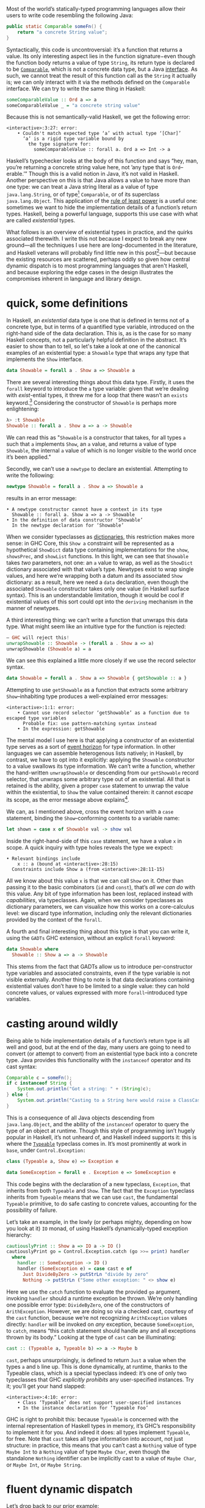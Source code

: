 Most of the world’s statically-typed programming languages allow their users to write code resembling the following Java:

#+begin_src java
  public static Comparable someFn() {
      return "a concrete String value";
  }
#+end_src

Syntactically, this code is uncontroversial: it’s a function that returns a value. Its only interesting aspect lies in the function signature−even though the function body returns a value of type ~String~, its return type is declared to be [[https://docs.oracle.com/javase/8/docs/api/java/lang/Comparable.html][~Comparable~]], which is not a concrete data type, but a Java [[https://en.wikipedia.org/wiki/Interface_(computing)][interface]]. As such, we cannot treat the result of this function call as the ~String~ it actually is; we can only interact with it via the methods defined on the ~Comparable~ interface. We can try to write the same thing in Haskell:

#+begin_src haskell
  someComparableValue :: Ord a => a
  someComparableValue _ = "a concrete string value"
#+end_src

Because this is not semantically-valid Haskell, we get the following error:

#+begin_src
<interactive>:3:27: error:
    • Couldn't match expected type ‘a’ with actual type ‘[Char]’
      ‘a’ is a rigid type variable bound by
        the type signature for:
          someComparableValue :: forall a. Ord a => Int -> a
#+end_src

Haskell’s typechecker looks at the body of this function and says “hey, man, you’re returning a concrete string value here, not ’any type that is ~Ord~--erable.’” Though this is a valid notion in Java, it’s not valid in Haskell. Another perspective on this is that Java allows a value to have more than one type: we can treat a Java string literal as a value of type ~java.lang.String~, or of type[fn:2] ~Comparable~, or of its superclass ~java.lang.Object~. This application of the [[https://en.wikipedia.org/wiki/Rule_of_least_power][rule of least power]] is a useful one: sometimes we want to hide the implementation details of a function’s return types. Haskell, being a powerful language, supports this use case with what are called /existential/ types.

What follows is an overview of existential types in practice, and the quirks associated therewith. I write this not because I expect to break any new ground—all the techniques I use here are long-documented in the literature, and Haskell veterans will probably find little new in this post[fn:0]—but because the existing resources are scattered, perhaps oddly so given how central dynamic dispatch is to most programming languages that aren't Haskell, and because exploring the edge cases in the design illustrates the compromises inherent in language and library design.

[fn:0] Those familiar with the care and feeding of existential types may wish to skip to the penultimate section, which contains a couple useful data types that I haven’t yet seen in the wild.
[fn:2] even though ~Comparable~ is an interface, not a concrete type


* quick, some definitions

In Haskell, an /existential/ data type is one that is defined in terms not of a concrete type, but in terms of a quantified type variable, introduced on the right-hand side of the data declaration. This is, as is the case for so many Haskell concepts, not a particularly helpful definition in the abstract. It’s easier to show than to tell, so let's take a look at one of the canonical examples of an existential type: a ~Showable~ type that wraps any type that implements the ~Show~ interface.

#+begin_src haskell
data Showable = forall a . Show a => Showable a
#+end_src

There are several interesting things about this data type. Firstly, it uses the ~forall~ keyword to introduce the ~a~ type variable: given that we’re dealing with /exist/-ential types, it threw me for a loop that there wasn’t an ~exists~ keyword.[fn:3] Considering the constructor of ~Showable~ is perhaps more enlightening:

#+begin_src haskell
λ> :t Showable
Showable :: forall a . Show a => a -> Showable
#+end_src

We can read this as "~Showable~ is a constructor that takes, for all types ~a~ such that ~a~ implements ~Show~, an ~a~ value, and returns a value of type ~Showable~, the internal ~a~ value of which is no longer visible to the world once it’s been applied."

Secondly, we can’t use a ~newtype~ to declare an existential. Attempting to write the following:

#+begin_src haskell
  newtype Showable = forall a . Show a => Showable a
#+end_src

results in an error message:

#+begin_src
    • A newtype constructor cannot have a context in its type
      Showable :: forall a. Show a => a -> Showable
    • In the definition of data constructor ‘Showable’
      In the newtype declaration for ‘Showable’
#+end_src

When we consider typeclasses as [[https://blog.sumtypeofway.com/posts/fluent-polymorphism-type-applications.html][dictionaries]], this restriction makes more sense: in GHC Core, this ~Show a~ constraint will be represented as a hypothetical ~ShowDict~ data type containing implementations for the ~show~, ~showsPrec~, and ~showList~ functions. In this light, we can see that ~Showable~ takes /two/ parameters, not one: an ~a~ value to wrap, as well as the ~ShowDict~ dictionary associated with that value’s type. Newtypes exist to wrap single values, and here we’re wrapping both a datum and its associated ~Show~ dictionary: as a result, here we need a ~data~ declaration, even though the associated ~Showable~ constructor takes only one value (in Haskell surface syntax). This is an understandable limitation, though it would be cool if existential values of this sort could opt into the ~deriving~ mechanism in the manner of newtypes.

A third interesting thing: we can’t write a function that unwraps this data type. What might seem like an intuitive type for the function is rejected:

#+begin_src haskell
  – GHC will reject this!
  unwrapShowable :: Showable -> (forall a . Show a => a)
  unwrapShowable (Showable a) = a
#+end_src

We can see this explained a little more closely if we use the record selector syntax.

#+begin_src haskell
data Showable = forall a . Show a => Showable { getShowable :: a }
#+end_src

Attempting to use ~getShowable~ as a function that extracts some arbitrary ~Show~--inhabiting type produces a well-explained error messages:

#+begin_src
<interactive>:1:1: error:
    • Cannot use record selector ‘getShowable’ as a function due to escaped type variables
      Probable fix: use pattern-matching syntax instead
    • In the expression: getShowable
#+end_src

The mental model I use here is that applying a constructor of an existential type serves as a sort of [[https://en.wikipedia.org/wiki/Event_horizon][event horizon]] for type information. In other languages we can assemble heterogenous lists natively; in Haskell, by contrast, we have to opt into it explicitly: applying the ~Showable~ constructor to a value swallows its type information. We can’t write a function, whether the hand-written ~unwrapShowable~ or descending from our ~getShowable~ record selector, that unwraps some arbitrary type out of an existential. All that is retained is the ability, given a proper ~case~ statement to unwrap the value within the existential, to ~Show~ the value contained therein: it cannot /escape/ its scope, as the error message above explains[fn:recordupdate].

We can, as I mentioned above, cross the event horizon with a ~case~ statement, binding the ~Show~--conforming contents to a variable name:

#+begin_src haskell
let shown = case x of Showable val -> show val
#+end_src

Inside the right-hand-side of this ~case~ statement, we have a value ~x~ in scope. A quick inquiry with type holes reveals the type we expect:

#+begin_src
    • Relevant bindings include
        x :: a (bound at <interactive>:28:15)
      Constraints include Show a (from <interactive>:28:11-15)
#+end_src

All we know about this value ~x~ is that we can call ~Show~ on it. Other than passing it to the basic combinators (~id~ and ~const~), that’s /all we can do/ with this value. Any bit of type information has been lost, replaced instead with /capabilities/, via typeclasses. Again, when we consider typeclasses as dictionary parameters, we can visualize how this works on a core-calculus level: we discard type information, including only the relevant dictionaries provided by the context of the ~forall~.

A fourth and final interesting thing about this type is that you can write it, using the ~GADTs~ GHC extension, without an explicit ~forall~ keyword:

#+begin_src haskell
data Showable where
  Showable :: Show a => a -> Showable
#+end_src

This stems from the fact that GADTs allow us to introduce per-constructor type variables and associated constraints, even if the type variable is not visible externally. Another thing to note is that data declarations containing existential values don’t have to be limited to a single value: they can hold concrete values, or values expressed with more ~forall~--introduced type variables.

[fn:recordupdate] We can, however, use the ~getShowable~ record selector to update the wrapped value present in a ~Showable~.

[fn:3] Scala reserves a ~forSome~ keyword for this purpose, which I think reads a little more accurately in terms of the intent of introducing this type variable: using the phrase “for all” is a bit inapposite given that the ~Showable~ constructor is applied to single values at a time.

* casting around wildly

Being able to hide implementation details of a function’s return type is all well and good, but at the end of the day, many users are going to need to convert (or attempt to convert) from an existential type back into a concrete type. Java provides this functionality with the ~instanceof~ operator and its cast syntax:

#+begin_src java
  Comparable c = someFn();
  if c instanceof String {
      System.out.println("Got a string: " + (String)c);
  } else {
      System.out.println("Casting to a String here would raise a ClassCastException");
  }
#+end_src

This is a consequence of all Java objects descending from ~java.lang.Object~, and the ability of the ~instanceof~ operator to query the type of an object at runtime. Though this style of programming isn’t hugely popular in Haskell, it’s not unheard of, and Haskell indeed supports it: this is where the [[https://google.com/search?hl=en&q=data.typeable][~Typeable~]] typeclass comes in. It’s most prominently at work in ~base~, under ~Control.Exception:~

#+begin_src haskell
class (Typeable a, Show e) => Exception e

data SomeException = forall e . Exception e => SomeException e
#+end_src

This code begins with the declaration of a new typeclass, ~Exception~, that inherits from both ~Typeable~ and ~Show~. The fact that the ~Exception~ typeclass inherits from ~Typeable~ means that we can use ~cast~, the fundamental ~Typeable~ primitive, to do safe casting to concrete values, accounting for the possibility of failure.

Let’s take an example, in the lowly (or perhaps mighty, depending on how you look at it) ~IO~ monad, of using Haskell’s dynamically-typed exception hierarchy:

#+begin_src haskell
  cautiouslyPrint :: Show a => IO a -> IO ()
  cautiouslyPrint go = Control.Exception.catch (go >>= print) handler
    where
      handler :: SomeException -> IO ()
      handler (SomeException e) = case cast e of
        Just DivideByZero -> putStrLn "divide by zero"
        Nothing -> putStrLn ("Some other exception: " <> show e)
#+end_src

Here we use the ~catch~ function to evaluate the provided ~go~ argument, invoking ~handler~ should a runtime exception be thrown. We’re only handling one possible error type: ~DivideByZero~, one of the constructors of ~ArithException~. However, we are doing so via a checked cast, courtesy of the ~cast~ function, because we’re not recognizing ~ArithException~ values directly: ~handler~ will be invoked on /any/ exception, because ~SomeException~, to ~catch~, means “this catch statement should handle any and all exceptions thrown by its body.” Looking at the type of ~cast~ can be illuminating:

#+begin_src haskell
cast :: (Typeable a, Typeable b) => a -> Maybe b
#+end_src

~cast~, perhaps unsurprisingly, is defined to return ~Just~ a value when the types ~a~ and ~b~ line up. This is done dynamically, at runtime, thanks to the Typeable class, which is a special typeclass indeed: it’s one of only two typeclasses that GHC /explicitly prohibits/ any user-specified instances. Try it; you’ll get your hand slapped:

#+begin_src
<interactive>:4:10: error:
    • Class ‘Typeable’ does not support user-specified instances
    • In the instance declaration for ‘Typeable Foo’
#+end_src

GHC is right to prohibit this: because ~Typeable~ is concerned with the internal representation of Haskell types in memory, it’s GHC’s responsibility to implement it for you. And indeed it does: all types implement ~Typeable~, for free. Note that ~cast~ takes all type information into account, not just structure: in practice, this means that you can’t cast a ~Nothing~ value of type ~Maybe Int~ to a ~Nothing~ value of type ~Maybe Char~, even though the standalone ~Nothing~ identifier can be implicitly cast to a value of ~Maybe Char~, or ~Maybe Int~, or ~Maybe String~.

* fluent dynamic dispatch

Let’s drop back to our prior example:

#+begin_src haskell
handler :: SomeException -> IO ()
handler (SomeException e) = case cast e of
  Just DivideByZero -> putStrLn "divide by zero"
  Nothing -> putStrLn ("Some other exception: " <> show e)
#+end_src

As I mentioned, we’re only handling one possible error case: though ~handler~ will be invoked for all exception types, our ~cast~ operation only handles ~DivideByZero~ exceptions (of type ~ArithException~). We can add new ~ArithException~ cases without difficulty:

#+begin_src haskell
  Just DivideByZero -> putStrLn "divide by zero"
  Just Underflow -> putStrLn "floating point shenanigans"
  Nothing -> putStrLn ("Some other exception: " <> show e)
#+end_src

However, the problem becomes thornier when we want to handle disjoint ~Exception~-conformant types. A naïve encoding of the problem will not work, as in the following[fn:1], where we try to handle ~ArithExceptions~ and ~ArrayExceptions~:

#+begin_src haskell
  Just (arith :: ArithException) -> putStrLn ("arithmetic: " <> show arith)
  Just (array :: ArrayException) -> putStrLn ("array: " <> show array)
#+end_src

This will produce a compiler error, because all the values on the left-hand-sides of a ~case~ statement’s branches must have the same type! A corrected version might read:

#+begin_src haskell
handler (SomeException e) = case cast e of
  Just (arith :: ArithException) -> putStrLn ("arith: " <> show arith)
  Nothing -> case cast e of
    Just (array :: ArrayException) -> putStrLn ("array: " <> show array)
    Nothing -> putStrLn ("Some other exception: " <> show e)
#+end_src

To work around the fact that the first ~cast~ expression limits its result type to values of type ~ArithException~, we have to call ~cast~ again: this time, the ~Typeable~ value is pinned to ~ArrayException~, which lets us handle successful casts in the ~Just~ clause and failure in the ~Nothing~ clause.

There is a grave issue with the above pattern: it’s clunky as hell with only two cases, and gets even clunkier as you add more possible types. A more modern approach is to use GHC’s ~MultiwayIf~, in a manner that can be surprising for newcomers. ~if~ statements are usually concerned with boolean values, but this one won’t be: instead, we’re going to call ~cast~, using the [[https://en.wikibooks.org/wiki/Haskell/Control_structures#if_and_guards_revisited][guard syntax]] to discriminate between cases. By guarding (with ~|~) on ~Just~ values returned from ~cast~, we can have something akin to a polytypic ~case~ statement:

#+begin_src haskell
if
  | Just (arith :: ArithException) <- cast e -> putStrLn ("arith: " <> show arith)
  | Just (array :: ArrayException) <- cast e -> putStrLn ("array: " <> show array)
  | otherwise -> putStrLn ("Something else: " <> show e)
#+end_src

This is arguably a bastardization of the spirit of ~MultiWayIf~, which is ostensibly about simplifying large systems of boolean equations. Here, the only ~Bool~ value involved is ~otherwise~, defined by the Prelude to be ~True~. Because ~True~ is always, well, ~True~, its position as the last branch will mean that it is always matched, unless matched by a previous case (that is, a successful ~Just~ value). Yet the ~otherwise~ is readable in context, the code’s intent is clear, and its one flaw—the repeated work associated with the multiple calls to ~cast~---can be remedied with a simple ~let~ binding:

#+begin_src haskell
if
  | Just (arith :: ArithException) <- cast e -> putStrLn ("arith: " <> show arith)
  | Just (array :: ArrayException) <- cast e -> putStrLn ("array: " <> show array)
  | otherwise -> putStrLn ("Something else: " <> show e)
#+end_src

Though this kind of runtime polymorphism isn’t enormously common in Haskell–we usually resolve polymorphism at compile-time—it’s not unheard of, and, as mentioned above, is provided as part of the ~Control.Exception~ interface to GHC’s hierarchy of exceptions. This Haskell design pattern—an existential data type that inherits from ~Typeable~---is as close to dynamic dispatch as Haskell gets. Though it’s not common, neither is it invalid: sometimes what’s needed is an event horizon, that hides the concrete representation of a datum but provides, via polymorphism, the chance to reconstitute itself into a concrete type with ~Typeable~.

[fn:1] Note that this syntax ~Just (e :: ArithException)~, in which we annotate a value with an indicated type without pattern matching on it, requires the ~ScopedTypeVariables~ extension to be enabled. ~ScopedTypeVariables~ should /always/ be enabled: it does the right and obvious thing.

* let’s build a responder chain

Essential to most GUI programming is the notion of what macOS and iOS call the [[https://developer.apple.com/documentation/uikit/touches_presses_and_gestures/using_responders_and_the_responder_chain_to_handle_events][responder chain]]. The responder chain is responsible for passing events—key presses, mouse clicks, device motions—through the hierarchy of a user interface. For example, shaking one’s device in iOS produces an undo event, if the user has a text field selected. The responder chain is responsible for passing shake events down the window hierarchy, eventually settling on the text field; were it not selected, the rest of the UI would have a chance to intercept and interpret this event.

Implementing a responder chain is fairly straightforward in an object-oriented view of the world: there is some superclass that all user interface elements extend, and this interface provides a lingua franca for events to be dynamically dispatched. It becomes somewhat more intricate, at least on the face of it, in a strongly-typed world sans subtyping. Indeed, this was [[https://inessential.com/2016/05/14/the_tension_of_swift][one of the qualms]] expressed by the Objective-C community in response to the emergence of Swift. While Swift is [[http://roopc.net/posts/2016/swifty-responder-chain/][perfectly capable]] of expressing a fluent, idiomatic responder chain, the lesson is more broadly applicable. Indeed, we can envision a UI framework that implemented this behavior in Haskell:

#+begin_src haskell
  data Response a where
    Accept :: a -> Response a
    Finish :: a -> Response ()
    Defer :: Response a

  class (Typeable a, Show a) => Responder a where
    respond :: Event -> Response a

  data SomeResponder = forall a . Responder a => SomeResponder a

  newtype Chain = Chain [SomeResponder]

  -- Dirt-simple imperative implementation with the ST monad.
  -- An implementation with a fold could do this all purely
  -- but the accumulator is a little fiddly
  propagate :: Responder a => (a -> a) -> Chain -> Chain
  propagate fn (Chain c) = runST do
    -- We need a signaling variable in case something in the chain
    -- wants to abort the traversal.
    abort <- newSTRef False
    -- Iterate through the responder chain...
    result <- for c \(SomeResponder item) -> do
      -- attempting to apply the function at each item
      let given = fmap fn (cast item)
      -- but first checking to see if we've aborted in prior iterations
      done <- readSTRef abort
      if
        -- A prior Finish result means we no-op
        | done -> pure item
        -- Return a new value while writing to the signal variable.
        | Just (Finish a) <- given -> a <$ writeSTRef abort True
        -- Just return the new value.
        | Just (Accept a) <- given -> pure a
        -- No match? Continue onward
        | _ -> pure item
    pure (Chain result)
#+end_src

Similarly to the ~Exception~ class, we define a ~Responder~ typeclass that implements the interface common to all UI elements that can respond to some hypothetical ~Event~ type. This inherits both from ~Show~ and from ~Typeable~, in order to admit the ~cast~ operation on the contents of a concrete ~SomeResponder~ wrapper. From this definition, we can describe a responder chain as a list of existentially-wrapped UI elements, the capabilities of which are described by the ~Responder~ class. This is profoundly imperative code, but that’s okay: sometimes imperative code is what’s needed, even in a functional

* one polytypic existential to rule them all

You, the reader, might at this point be turning up your nose at the idea of having to write a ~forall~-based existential type for every concievable typeclass that you might need to wrap. This is indeed a valid observation. Luckily, GHC Haskell gives us sufficient tools to write a data type that is polymorphic not just in terms of a hidden value it wraps, but in terms of the typeclass it uses!

#+begin_src haskell
data Some (c :: Type -> Constraint) where
  Some :: c a => a -> Some c
#+end_src

With the ~TypeApplications~ and ~ConstraintKinds~ extensions, we can specify that the type variable passed to ~Some~ is not of kind ~Type~, or ~Type -> Type~; instead, it takes a ~Type~ and returns a ~Constraint~. This means that we can pass in ~Show~, ~Eq~, ~Ord~, or any other unary typeclass, using a type application:

#+begin_src haskell
let wrappedInt = Some @Show (5 :: Int)
#+end_src

This seems like a broadly applicable data type, but it’s not present in the standard library or any widely-used libraries (though the inimitable Rob Rix tells me that he’s defined it many times, at which I bear zero surprise, because Rob is a maestro).

We can extend this to types composed out of other types, like ~[Int]~ or ~Vector String~: this ~Some1~ constructor is polymorphic in two type variables, both of which take arguments and return ~Constraint~ kinds.

#+begin_src haskell
data Some1 c d where
  Some1 ::
    forall k
      (c :: (k -> Type) -> Constraint)
      (d :: k -> Constraint)
      (f :: k -> Type)
      (a :: k) .
    (c f, d a)
    => f a
    -> Some1 c d
#+end_src

The built-in ~~~ syntax, included with the ~GADTs~ extension, provides us a method to establish that type variables must be equal: the present of an ~a ~ Int~ constraint ensures that the ~a~ type variable /must/ unify with (read: be equal to) the ~Int~ type. By partially applying this constraint, we can speak of useful types with remarkable brevity, such as the following type representing “some ~Functor~ containing ~Int~ values”:

#+begin_src haskell
someFunctorOfInts :: Some1 Functor ((~) Int)
someFunctorOfInts = Some1 [1, 2, 3]
#+end_src

* I dunno, draw your own conclusions

Haskell is a language where we like concrete, inferable types and type variables. Yet sometimes the Right Thing to do is to hide the details of heterogenous data types behind an existential wrapper—you can see this in action in [[https://github.com/github/semantic][Semantic]], where we hide the fact that different languages’ AST types are disjoint behind a [[https://github.com/github/semantic/blob/a44e3c40cc120b8efccb4908e3142482ea46577f/semantic/src/Parsing/Parser.hs#L52-L57][~SomeParser~ wrapper]]. And though existentials in Haskell are a little odd, at least when compared to standard data types, they’re nonetheless profoundly useful, both in the abstract and when dealing with the nitty-gritty of data manipulation.

/Thanks to Ayman Nadeem and Rob Rix for reviewing drafts of this post./
